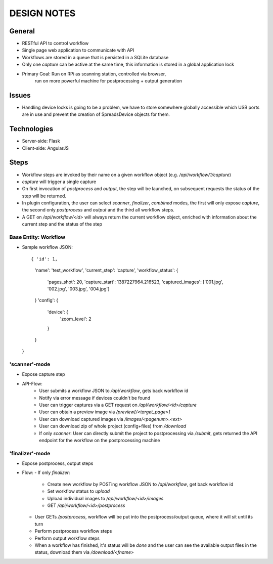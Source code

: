 DESIGN NOTES
============

General
-------
* RESTful API to control workflow
* Single page web application to communicate with API
* Workflows are stored in a queue that is persisted in a SQLite database
* Only one `capture` can be active at the same time, this information is
  stored in a global application lock
* Primary Goal: Run on RPi as scanning station, controlled via browser,
                run on more powerful machine for postprocessing + output
                generation

Issues
------
* Handling device locks is going to be a problem, we have to store somewhere
  globally accessible which USB ports are in use and prevent the creation of
  SpreadsDevice objects for them.

Technologies
------------
* Server-side: Flask
* Client-side: AngularJS

Steps
-----
* Workflow steps are invoked by their name on a given workflow object
  (e.g. `/api/workflow/1/capture`)
* `capture` will trigger a single capture
* On first invocation of `postprocess` and `output`, the step will be launched,
  on subsequent requests the status of the step will be returned.
* In plugin configuration, the user can select `scanner`, `finalizer`,
  `combined`  modes, the first will only expose `capture`, the second
  only `postprocess` and `output` and the third all workflow steps.
* A GET on `/api/workflow/<id>` will always return the current workflow object,
  enriched with information about the current step and the status of the step

Base Entity: Workflow
+++++++++++++++++++++
+ Sample workflow JSON::

  { 'id': 1,
    'name': 'test_workflow',
    'current_step': 'capture',
    'workflow_status': {
        'pages_shot': 20,
        'capture_start': 1387227964.216523,
        'captured_images': ['001.jpg', '002.jpg', '003.jpg', '004.jpg']
    }
    'config': {
        'device': {
            'zoom_level': 2
        }
    }
  }



'scanner'-mode
++++++++++++++
* Expose capture step
* API-Flow:
    - User submits a workflow JSON to `/api/workflow`, gets back workflow id
    - Notify via error message if devices couldn't be found
    - User can trigger captures via a GET request on
      `/api/workflow/<id>/capture`
    - User can obtain a preview image via `/preview[/<target_page>]`
    - User can download captured images via `/images/<pagenum>.<ext>`
    - User can download zip of whole project (config+files) from `/download`
    - If only `scanner`: User can directly submit the project to postprocessing
      via `/submit`, gets returned the API endpoint for the workflow on the
      postprocessing machine

'finalizer'-mode
++++++++++++++++
* Expose postprocess, output steps
* Flow:
  - If only `finalizer`:

    * Create new workflow by POSTing workflow JSON to `/api/workflow`, get
      back workflow id
    * Set workflow status to `upload`
    * Upload individual images to `/api/workflow/<id>/images`
    * GET `/api/workflow/<id>/postprocess`

  - User GETs `/postprocess`, workflow will be put into the postprocess/output
    queue, where it will sit until its turn
  - Perform postprocess workflow steps
  - Perform output workflow steps
  - When a workflow has finished, it's status will be `done` and the user
    can see the available output files in the status, download them via
    `/download/<fname>`
